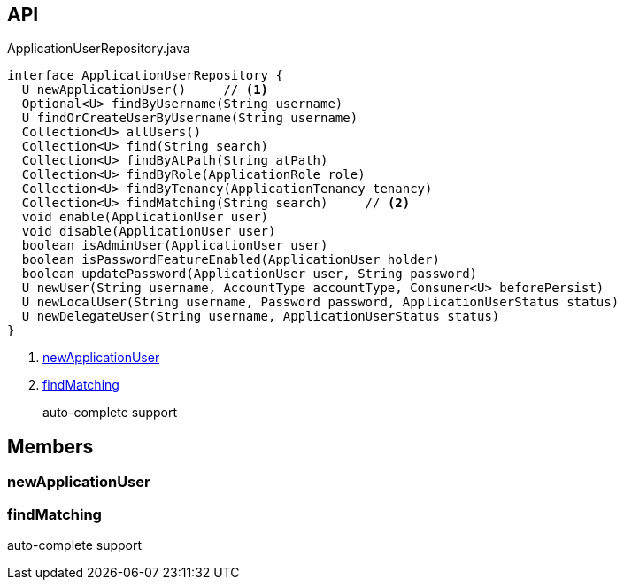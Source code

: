 :Notice: Licensed to the Apache Software Foundation (ASF) under one or more contributor license agreements. See the NOTICE file distributed with this work for additional information regarding copyright ownership. The ASF licenses this file to you under the Apache License, Version 2.0 (the "License"); you may not use this file except in compliance with the License. You may obtain a copy of the License at. http://www.apache.org/licenses/LICENSE-2.0 . Unless required by applicable law or agreed to in writing, software distributed under the License is distributed on an "AS IS" BASIS, WITHOUT WARRANTIES OR  CONDITIONS OF ANY KIND, either express or implied. See the License for the specific language governing permissions and limitations under the License.

== API

.ApplicationUserRepository.java
[source,java]
----
interface ApplicationUserRepository {
  U newApplicationUser()     // <.>
  Optional<U> findByUsername(String username)
  U findOrCreateUserByUsername(String username)
  Collection<U> allUsers()
  Collection<U> find(String search)
  Collection<U> findByAtPath(String atPath)
  Collection<U> findByRole(ApplicationRole role)
  Collection<U> findByTenancy(ApplicationTenancy tenancy)
  Collection<U> findMatching(String search)     // <.>
  void enable(ApplicationUser user)
  void disable(ApplicationUser user)
  boolean isAdminUser(ApplicationUser user)
  boolean isPasswordFeatureEnabled(ApplicationUser holder)
  boolean updatePassword(ApplicationUser user, String password)
  U newUser(String username, AccountType accountType, Consumer<U> beforePersist)
  U newLocalUser(String username, Password password, ApplicationUserStatus status)
  U newDelegateUser(String username, ApplicationUserStatus status)
}
----

<.> xref:#newApplicationUser[newApplicationUser]
<.> xref:#findMatching[findMatching]
+
--
auto-complete support
--

== Members

[#newApplicationUser]
=== newApplicationUser

[#findMatching]
=== findMatching

auto-complete support

